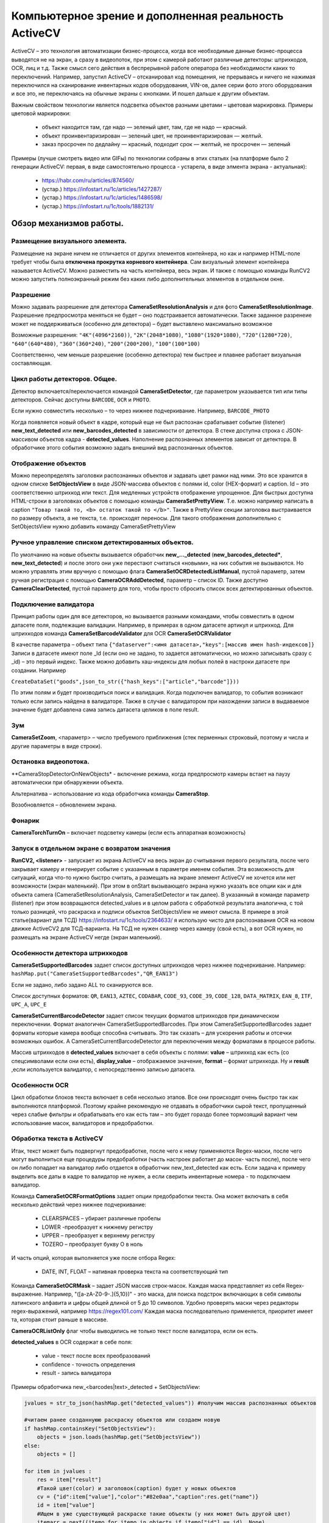 .. SimpleUI documentation master file, created by
   sphinx-quickstart on Sat May 16 14:23:51 2020.
   You can adapt this file completely to your liking, but it should at least
   contain the root `toctree` directive.

Компьютерное зрение и дополненная реальность ActiveCV
========================================================

.. image:: _static/2025_cv_1.png
       :scale: 75%
       :align: center


ActiveCV – это технология автоматизации бизнес-процесса, когда все необходимые данные бизнес-процесса выводятся не на экран, а сразу в видеопоток, при этом с камерой работают различные детекторы: штрихкодов, OCR, лиц и т.д. Также смысл сего действия в беспрерывной работе оператора без необходимости каких то переключений. Например, запустил ActiveCV – отсканировал код помещения, не прерываясь и ничего не нажимая переключился на сканирование инвентарных кодов оборудования, VIN-ов, далее серии фото этого оборудования и все это, не переключаясь на обычные экраны с кнопками. И пошел дальше к другим объектам.  

Важным свойством технологии является подсветка объектов разными цветами – цветовая маркировка. Примеры цветовой маркировки:

 * объект находится там, где надо — зеленый цвет, там, где не надо — красный.
 * объект проинвентаризирован — зеленый цвет, не проинвентаризирован — желтый.
 * заказ просрочен по дедлайну — красный, подходит срок — желтый, не просрочен — зеленый


.. image:: _static/2025_cv_3.png
       :scale: 75%
       :align: center


Примеры (лучше смотреть видео или GIFы) по технологии собраны в этих статьях (на платформе было 2 генерации ActiveCV: первая, в виде самостоятельно процесса - устарела, в виде элмента экрана - актуальная):

 * https://habr.com/ru/articles/874560/
 * (устар.) https://infostart.ru/1c/articles/1427287/
 * (устар.) https://infostart.ru/1c/articles/1486598/
 * (устар.) https://infostart.ru/1c/tools/1882131/


Обзор механизмов работы.
-----------------------------

Размещение визуального элемента.
~~~~~~~~~~~~~~~~~~~~~~~~~~~~~~~~~

.. image:: _static/2025_cv_2.png
       :scale: 75%
       :align: center



Размещение на экране ничем не отличается от других элементов контейнера, но как и например HTML-поле требует чтобы была **отключена прокрутка корневого контейнера**. Сам визуальный элемент контейнера называется ActiveCV. Можно разместить на часть контейнера, весь экран. И также с помощью команды RunCV2 можно запустить полноэкранный режим без каких либо дополнительных элементов в отдельном окне.

Разрешение
~~~~~~~~~~~~

Можно задавать разрешение для детектора **CameraSetResolutionAnalysis** и для фото **CameraSetResolutionImage**. Разрешение предпросмотра меняться не будет – оно подстраивается автоматически. Также заданное разренеие может не поддерживаться (особенно для детектора) – будет выставлено максимально возможное

Возможные разрешения: ``"4K"(4096*2160))``, ``"2K"(2048*1080)``, ``"1080"(1920*1080)``, ``"720"(1280*720)``, ``"640"(640*480)``, ``"360"(360*240)``, ``"200"(200*200)``, ``"100"(100*100)``

Соответственно, чем меньше разрешение (особенно детектора) тем быстрее и плавнее работает визуальная составляющая. 

Цикл работы детекторов. Общее.
~~~~~~~~~~~~~~~~~~~~~~~~~~~~~~~~~

Детектор включается/переключается командой **CameraSetDetector**, где параметром указывается тип или типы детекторов. Сейчас доступны ``BARCODE``, ``OCR`` и ``PHOTO``. 

Если нужно совместить несколько – то через нижнее подчеркивание. Например, ``BARCODE_PHOTO``

Когда появляется новый объект в кадре, который еще не был распознан срабатывает событие (listener) **new_text_detected** или **new_barcodes_detected** в зависимости от детектора. В стеке доступна строка с JSON-массивом объектов кадра - **detected_values**. Наполнение распознанных элементов зависит от детектора. В обработчике этого события возможно задать внешний вид распознанных объектов.

Отображение объектов
~~~~~~~~~~~~~~~~~~~~~~~~

Можно переопределять заголовки распознанных объектов и задавать цвет рамки над ними. Это все хранится в одном списке **SetObjectsView** в виде JSON-массива объектов с полями id, color (HEX-формат) и caption. Id – это соответственно штрихкод или текст.
Для медленных устройств отображение упрощенное. Для быстрых доступна HTML-строки в заголовках объектов с помощью команды **CameraSetPrettyView**. Т.е. можно например написать в caption ``"Товар такой то, <b> остаток такой то </b>"``. Также в PrettyView секции заголовка выстраивается по размеру объекта, а не текста, т.е. происходят переносы. Для такого отображения дополнительно с SetObjectsView нужно добавить команду  CameraSetPrettyView

Ручное управление списком детектированных объектов.
~~~~~~~~~~~~~~~~~~~~~~~~~~~~~~~~~~~~~~~~~~~~~~~~~~~~~~

По умолчанию на новые объекты вызывается обработчик **new_..._detected** (**new_barcodes_detected***, **new_text_detected**) и после этого они уже перестают считаться «новыми», на них события не вызываются. Но можно управлять этим вручную с помощью флага **CameraSetOCRDetectedListManual**, пустой параметр, затем ручная регистрация с помощью **CameraOCRAddDetected**, параметр – список ID. Также доступно **CameraClearDetected**, пустой параметр для того, чтобы просто сбросить список всех детектированных объектов.

Подключение валидатора
~~~~~~~~~~~~~~~~~~~~~~~~~~

Принцип работы один для все детекторов, но вызывается разными командами, чтобы совместить в одном датасете поля, подлежащие валидации. Например, в примерах в одном датасете артикул и штрихкод. Для штрихкодов команда **CameraSetBarcodeValidator** для OCR **CameraSetOCRValidator**

В качестве параметра – объект типа ``{"dataserver":<имя датасета>,"keys":[массив имен hash-индексов]}`` Записи в датасете имеют поле _Id (если оно не задано, то задается автоматически, но можно записывать сразу с _id) – это первый индекс. Также можно добавить хаш-индексы для любых полей в настроки датасете при создании. Например 

``CreateDataSet("goods",json_to_str({"hash_keys":["article","barcode"]}))``

По этим полям и будет производиться поиск и валидация. Когда подключен валидатор, то события возникают только если запись найдена в валидаторе. Также в случае с валидатором при нахождении записи в выдаваемое значение будет добавлена сама запись датасета целиков в поле result.

Зум
~~~~~

**CameraSetZoom**, <параметр> – число требуемого приближения (стек перменных строковый, поэтому и числа и другие параметры в виде строки).

Остановка видеопотока.
~~~~~~~~~~~~~~~~~~~~~~~~

**CameraStopDetectorOnNewObjects* - включение режима, когда предпросмотр камеры встает на паузу автоматически при обнаружении объекта.

Альтернатива – использование из кода обработчика команды **CameraStop**.

Возобновляется – обновлением экрана.

Фонарик
~~~~~~~~~

**CameraTorchTurnOn** – включает подсветку камеры (если есть аппаратная возможность)


Запуск в отдельном экране с возвратом значения
~~~~~~~~~~~~~~~~~~~~~~~~~~~~~~~~~~~~~~~~~~~~~~~~~

**RunCV2, <listener>** - запускает из экрана ActiveCV на весь экран до считывания первого результата, после чего закрывает камеру и генерирует событие с указанным в параметре именем события. Эта возможность для ситуаций, когда что-то нужно быстро считать, а размещать на экране элемент ActiveCV не хочется или нет возможности (экран маленький).
При этом в onStart вызывающего экрана нужно указать все опции как и для объекта camera (CameraSetResolutionAnalysis, CameraSetDetector и так далее). В указанный в команде параметр (listener) при этом возвращаются detected_values и в целом работа с обработкой результата аналогична, с той только разницей, что раскраска и подписи объектов SetObjectsView не имеют смысла.
В примере в этой статье(вариант для ТСД) https://infostart.ru/1c/tools/2364633/ я использую чисто для распознавания OCR на новом движке ActiveCV2 для ТСД-варианта. На ТСД не нужен сканер через камеру (свой есть), а вот OCR нужен, но размещать на экране ActiveCV негде (экран маленький). 


Особенности детектора штрихкодов
~~~~~~~~~~~~~~~~~~~~~~~~~~~~~~~~~~~

**CameraSetSupportedBarcodes** задает список доступных штрихкодов через нижнее подчеркивание. Например: ``hashMap.put("CameraSetSupportedBarcodes","QR_EAN13")``

Если не задано, либо задано ALL то сканируются все.

Список доступных форматов: ``QR``, ``EAN13``, ``AZTEC``, ``CODABAR``, ``CODE_93``, ``CODE_39``, ``CODE_128``, ``DATA_MATRIX``, ``EAN_8``, ``ITF``, ``UPC_A``, ``UPC_E``

**CameraSetCurrentBarcodeDetector**  задает список текущих форматов штрихкодов при динамическом переключении. Формат аналогичен CameraSetSupportedBarcodes. При этом
CameraSetSupportedBarcodes задает форматы которые камера вообще способна считывать. Это так сказать – для ускорения работы и отсечки возможных ошибок. А CameraSetCurrentBarcodeDetector   для переключения между форматами в процессе работы.

Массив штрихкодов в **detected_values** включает в себя объекты с полями: **value** – штрихкод как есть (со спецсимволами если они есть), **display_value** – отображаемое значение, **format** – формат штрихкода. Ну и **result** ,если используется валидатор, с непосредственно записью датасета.

Особенности OCR
~~~~~~~~~~~~~~~~~

Цикл обработки блоков текста включает в себя несколько этапов. Все они происходят очень быстро так как выполняются платформой. Поэтому крайне рекомендую не отдавать в обработчики сырой текст, пропущенный через слабые фильтры и обрабатывать его как есть там – это будет гораздо более тормозящий вариант чем использование масок, валидаторов и предобработки.
 
Обработка текста в ActiveCV
~~~~~~~~~~~~~~~~~~~~~~~~~~~~~~~

Итак, текст может быть подвергнут предобработке, после чего к нему применяются Regex-маски, после чего могут выполниться еще процедуры предобработки (часть настроек работает до масок- часть после), после чего он либо попадает на валидатор либо отдается в обработчик new_text_detected как есть. Если задача к примеру выделить все даты в кадре то валидатор не нужен, а если сверить инвентарные номера - то подключаем валидатор.

Команда **CameraSetOCRFormatOptions** задает опции предобработки текста. Она может включать в себя несколько действий через нижнее подчеркивание:

 * CLEARSPACES – убирает различные пробелы
 * LOWER -преобразует к нижнему регистру
 * UPPER – преобразует к верхнему регистру
 * TOZERO – преобразует букву О в ноль

И часть опций, которая выполняется уже после отбора Regex:

 * DATE, INT, FLOAT – нативная проверка текста на соответствующий тип

Команда **CameraSetOCRMask** – задает JSON массив строк-масок. Каждая  маска представляет из себя Regex-выражение. Например, "([a-zA-Z0-9-.]{5,10})" - это маска, для поиска подстрок включающих в себя символы латинского алфавита и цифры общей длиной от 5 до 10 символов. Удобно проверять маски через редакторы regex-выражений, например https://regex101.com/ Каждая маска последовательно применяется, приоритет имеет та, которая стоит раньше в массиве.

**CameraOCRListOnly** флаг чтобы выводились не только текст после валидатора, если он есть.

**detected_values** в OCR содержат в себе поля:

 * value - текст после всех преобразований
 * confidence - точность определения
 * result - запись валидатора

Примеры обработчика new_<barcodes|text>_detected + SetObjectsView:

.. code-block:: Python

 jvalues = str_to_json(hashMap.get("detected_values")) #получим массив распознанных объектов

 #читаем ранее созданнуюю раскраску объектов или создаем новую
 if hashMap.containsKey("SetObjectsView"): 
     objects = json.loads(hashMap.get("SetObjectsView"))
 else:   
     objects = []
     
 for item in jvalues :
     res = item["result"]
     #Такой цвет(color) и заголовок(caption) будет у новых объектов 
     cv = {"id":item["value"],"color":"#82e0aa","caption":res.get("name")}
     id = item["value"]
     #Ищем в уже существующей раскраске такие объекты (у них может быть другой цвет)
     itemarr = next((itemo for itemo in objects if itemo["id"] == id), None)
     if itemarr == None:  
         objects.append(cv) #если нет, то добавляем
     else: #если есть, то перекрашиваем
         itemarr["color"] = cv["color"]
         itemarr["caption"] = cv["caption"]
 
 hashMap.put("SetObjectsView",json_to_str(objects)) #применяем раскраску
 hashMap.put("noRefresh","") #запрещаем перерисовку экрана
